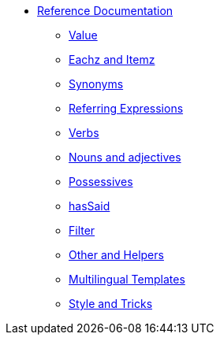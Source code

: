 * xref:intro.adoc[Reference Documentation]
** xref:value.adoc[Value]
** xref:eachz_itemz.adoc[Eachz and Itemz]
** xref:synonyms.adoc[Synonyms]
** xref:referring_expression.adoc[Referring Expressions]
** xref:verbs.adoc[Verbs]
** xref:nouns_adjectives.adoc[Nouns and adjectives]
** xref:possessives.adoc[Possessives]
** xref:recordSaid.adoc[hasSaid]
** xref:filter.adoc[Filter]
** xref:otherAndHelpers.adoc[Other and Helpers]
** xref:multilingual.adoc[Multilingual Templates]
** xref:style_and_tricks.adoc[Style and Tricks]

